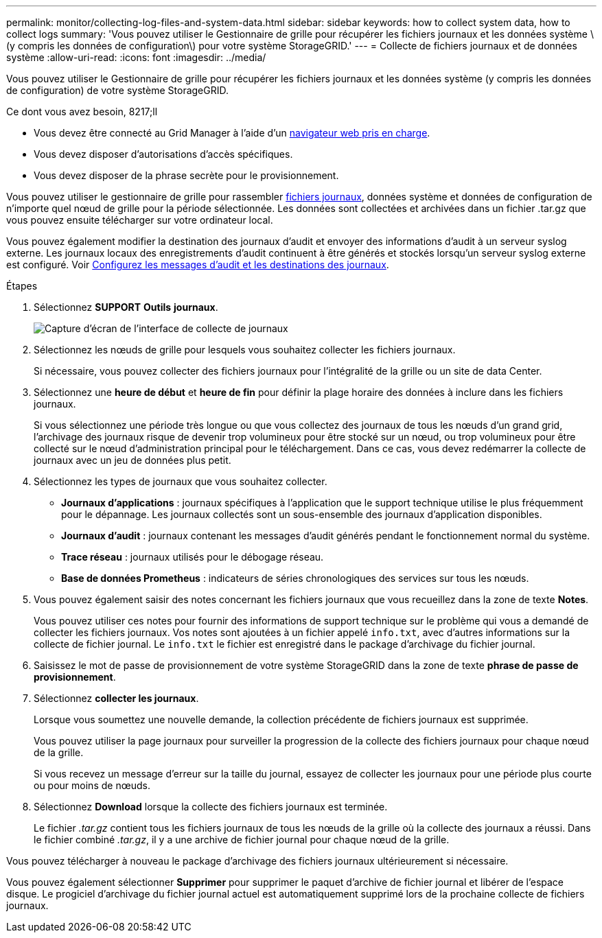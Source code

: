 ---
permalink: monitor/collecting-log-files-and-system-data.html 
sidebar: sidebar 
keywords: how to collect system data, how to collect logs 
summary: 'Vous pouvez utiliser le Gestionnaire de grille pour récupérer les fichiers journaux et les données système \(y compris les données de configuration\) pour votre système StorageGRID.' 
---
= Collecte de fichiers journaux et de données système
:allow-uri-read: 
:icons: font
:imagesdir: ../media/


[role="lead"]
Vous pouvez utiliser le Gestionnaire de grille pour récupérer les fichiers journaux et les données système (y compris les données de configuration) de votre système StorageGRID.

.Ce dont vous avez besoin, 8217;ll
* Vous devez être connecté au Grid Manager à l'aide d'un xref:../admin/web-browser-requirements.adoc[navigateur web pris en charge].
* Vous devez disposer d'autorisations d'accès spécifiques.
* Vous devez disposer de la phrase secrète pour le provisionnement.


Vous pouvez utiliser le gestionnaire de grille pour rassembler xref:logs-files-reference.adoc[fichiers journaux], données système et données de configuration de n'importe quel nœud de grille pour la période sélectionnée. Les données sont collectées et archivées dans un fichier .tar.gz que vous pouvez ensuite télécharger sur votre ordinateur local.

Vous pouvez également modifier la destination des journaux d'audit et envoyer des informations d'audit à un serveur syslog externe. Les journaux locaux des enregistrements d'audit continuent à être générés et stockés lorsqu'un serveur syslog externe est configuré. Voir xref:../monitor/configure-audit-messages.adoc[Configurez les messages d'audit et les destinations des journaux].

.Étapes
. Sélectionnez *SUPPORT* *Outils* *journaux*.
+
image::../media/support_logs_select_nodes.png[Capture d'écran de l'interface de collecte de journaux]

. Sélectionnez les nœuds de grille pour lesquels vous souhaitez collecter les fichiers journaux.
+
Si nécessaire, vous pouvez collecter des fichiers journaux pour l'intégralité de la grille ou un site de data Center.

. Sélectionnez une *heure de début* et *heure de fin* pour définir la plage horaire des données à inclure dans les fichiers journaux.
+
Si vous sélectionnez une période très longue ou que vous collectez des journaux de tous les nœuds d'un grand grid, l'archivage des journaux risque de devenir trop volumineux pour être stocké sur un nœud, ou trop volumineux pour être collecté sur le nœud d'administration principal pour le téléchargement. Dans ce cas, vous devez redémarrer la collecte de journaux avec un jeu de données plus petit.

. Sélectionnez les types de journaux que vous souhaitez collecter.
+
** *Journaux d'applications* : journaux spécifiques à l'application que le support technique utilise le plus fréquemment pour le dépannage. Les journaux collectés sont un sous-ensemble des journaux d'application disponibles.
** *Journaux d'audit* : journaux contenant les messages d'audit générés pendant le fonctionnement normal du système.
** *Trace réseau* : journaux utilisés pour le débogage réseau.
** *Base de données Prometheus* : indicateurs de séries chronologiques des services sur tous les nœuds.


. Vous pouvez également saisir des notes concernant les fichiers journaux que vous recueillez dans la zone de texte *Notes*.
+
Vous pouvez utiliser ces notes pour fournir des informations de support technique sur le problème qui vous a demandé de collecter les fichiers journaux. Vos notes sont ajoutées à un fichier appelé `info.txt`, avec d'autres informations sur la collecte de fichier journal. Le `info.txt` le fichier est enregistré dans le package d'archivage du fichier journal.

. Saisissez le mot de passe de provisionnement de votre système StorageGRID dans la zone de texte *phrase de passe de provisionnement*.
. Sélectionnez *collecter les journaux*.
+
Lorsque vous soumettez une nouvelle demande, la collection précédente de fichiers journaux est supprimée.

+
Vous pouvez utiliser la page journaux pour surveiller la progression de la collecte des fichiers journaux pour chaque nœud de la grille.

+
Si vous recevez un message d'erreur sur la taille du journal, essayez de collecter les journaux pour une période plus courte ou pour moins de nœuds.

. Sélectionnez *Download* lorsque la collecte des fichiers journaux est terminée.
+
Le fichier _.tar.gz_ contient tous les fichiers journaux de tous les nœuds de la grille où la collecte des journaux a réussi. Dans le fichier combiné _.tar.gz_, il y a une archive de fichier journal pour chaque nœud de la grille.



Vous pouvez télécharger à nouveau le package d'archivage des fichiers journaux ultérieurement si nécessaire.

Vous pouvez également sélectionner *Supprimer* pour supprimer le paquet d'archive de fichier journal et libérer de l'espace disque. Le progiciel d'archivage du fichier journal actuel est automatiquement supprimé lors de la prochaine collecte de fichiers journaux.
